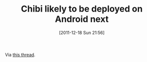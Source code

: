 #+POSTID: 6077
#+DATE: [2011-12-18 Sun 21:56]
#+OPTIONS: toc:nil num:nil todo:nil pri:nil tags:nil ^:nil TeX:nil
#+CATEGORY: Link
#+TAGS: Android, Programming Language, Scheme
#+TITLE: Chibi likely to be deployed on Android next

Via [[http://groups.google.com/group/chibi-scheme/browse_thread/thread/431b49f8512cb894][this thread]].





